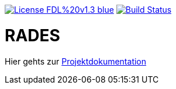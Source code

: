 [#status]
image:https://img.shields.io/badge/License-FDL%20v1.3-blue.svg[link="https://www.gnu.org/licenses/fdl-1.3"]
image:https://travis-ci.org/PIUGroup/rades.svg?branch=master["Build Status", link="https://travis-ci.org/PIUGroup/rades"]

# RADES




Hier gehts zur link:https://PIUGroup.github.io/rades/[Projektdokumentation]